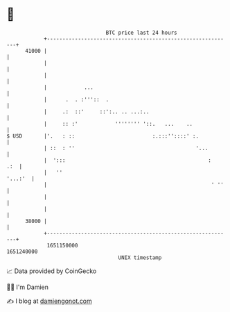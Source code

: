 * 👋

#+begin_example
                                   BTC price last 24 hours                    
               +------------------------------------------------------------+ 
         41000 |                                                            | 
               |                                                            | 
               |                                                            | 
               |            ...                                             | 
               |      .  . :'''::  .                                        | 
               |     .:  ::'     ::':.. .. ...:..                           | 
               |     :: :'            '''''''' '::.   ...    ..             | 
   $ USD       |'.   : ::                         :.:::''::::' :.           | 
               | ::  : ''                                       '...        | 
               |  ':::                                              :   .:  | 
               |   ''                                               '...:'  | 
               |                                                     ' ''   | 
               |                                                            | 
               |                                                            | 
         38000 |                                                            | 
               +------------------------------------------------------------+ 
                1651150000                                        1651240000  
                                       UNIX timestamp                         
#+end_example
📈 Data provided by CoinGecko

🧑‍💻 I'm Damien

✍️ I blog at [[https://www.damiengonot.com][damiengonot.com]]
